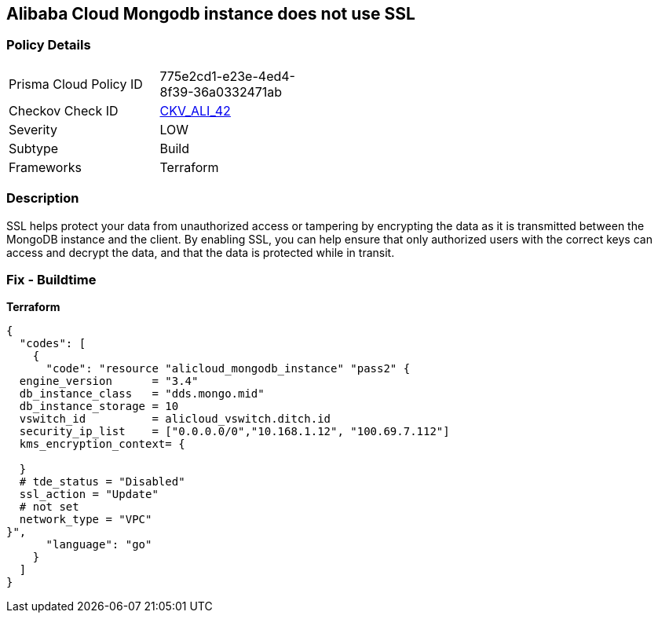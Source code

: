 == Alibaba Cloud Mongodb instance does not use SSL


=== Policy Details
[width=45%]
[cols="1,1"]
|=== 
|Prisma Cloud Policy ID 
| 775e2cd1-e23e-4ed4-8f39-36a0332471ab

|Checkov Check ID 
| https://github.com/bridgecrewio/checkov/tree/master/checkov/terraform/checks/resource/alicloud/MongoDBInstanceSSL.py[CKV_ALI_42]

|Severity
|LOW

|Subtype
|Build

|Frameworks
|Terraform

|=== 



=== Description

SSL helps protect your data from unauthorized access or tampering by encrypting the data as it is transmitted between the MongoDB instance and the client.
By enabling SSL, you can help ensure that only authorized users with the correct keys can access and decrypt the data, and that the data is protected while in transit.

=== Fix - Buildtime


*Terraform* 




[source,go]
----
{
  "codes": [
    {
      "code": "resource "alicloud_mongodb_instance" "pass2" {
  engine_version      = "3.4"
  db_instance_class   = "dds.mongo.mid"
  db_instance_storage = 10
  vswitch_id          = alicloud_vswitch.ditch.id
  security_ip_list    = ["0.0.0.0/0","10.168.1.12", "100.69.7.112"]
  kms_encryption_context= {

  }
  # tde_status = "Disabled"
  ssl_action = "Update"
  # not set
  network_type = "VPC"
}",
      "language": "go"
    }
  ]
}
----
